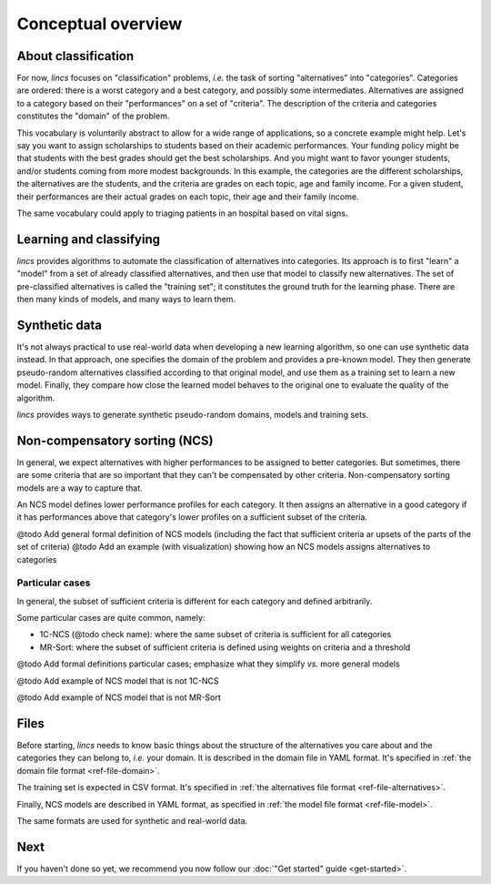 .. Copyright 2023 Vincent Jacques

===================
Conceptual overview
===================


About classification
====================

For now, *lincs* focuses on "classification" problems, *i.e.* the task of sorting "alternatives" into "categories".
Categories are ordered: there is a worst category and a best category, and possibly some intermediates.
Alternatives are assigned to a category based on their "performances" on a set of "criteria".
The description of the criteria and categories constitutes the "domain" of the problem.

This vocabulary is voluntarily abstract to allow for a wide range of applications, so a concrete example might help.
Let's say you want to assign scholarships to students based on their academic performances.
Your funding policy might be that students with the best grades should get the best scholarships.
And you might want to favor younger students, and/or students coming from more modest backgrounds.
In this example, the categories are the different scholarships, the alternatives are the students, and the criteria are grades on each topic, age and family income.
For a given student, their performances are their actual grades on each topic, their age and their family income.

The same vocabulary could apply to triaging patients in an hospital based on vital signs.


Learning and classifying
========================

*lincs* provides algorithms to automate the classification of alternatives into categories.
Its approach is to first "learn" a "model" from a set of already classified alternatives, and then use that model to classify new alternatives.
The set of pre-classified alternatives is called the "training set"; it constitutes the ground truth for the learning phase.
There are then many kinds of models, and many ways to learn them.


Synthetic data
==============

It's not always practical to use real-world data when developing a new learning algorithm, so one can use synthetic data instead.
In that approach, one specifies the domain of the problem and provides a pre-known model.
They then generate pseudo-random alternatives classified according to that original model,
and use them as a training set to learn a new model.
Finally, they compare how close the learned model behaves to the original one to evaluate the quality of the algorithm.

*lincs* provides ways to generate synthetic pseudo-random domains, models and training sets.


Non-compensatory sorting (NCS)
==============================

In general, we expect alternatives with higher performances to be assigned to better categories.
But sometimes, there are some criteria that are so important that they can't be compensated by other criteria.
Non-compensatory sorting models are a way to capture that.

An NCS model defines lower performance profiles for each category.
It then assigns an alternative in a good category if it has performances above that category's lower profiles on a sufficient subset of the criteria.

@todo Add general formal definition of NCS models (including the fact that sufficient criteria ar upsets of the parts of the set of criteria)
@todo Add an example (with visualization) showing how an NCS models assigns alternatives to categories

Particular cases
----------------

In general, the subset of sufficient criteria is different for each category and defined arbitrarily.

Some particular cases are quite common, namely:

- 1C-NCS (@todo check name): where the same subset of criteria is sufficient for all categories
- MR-Sort: where the subset of sufficient criteria is defined using weights on criteria and a threshold

@todo Add formal definitions particular cases; emphasize what they simplify *vs.* more general models

@todo Add example of NCS model that is not 1C-NCS

@todo Add example of NCS model that is not MR-Sort


Files
=====

Before starting, *lincs* needs to know basic things about the structure of the alternatives you care about and the categories they can belong to, *i.e.* your domain.
It is described in the domain file in YAML format.
It's specified in :ref:`the domain file format <ref-file-domain>`.

The training set is expected in CSV format.
It's specified in :ref:`the alternatives file format <ref-file-alternatives>`.

Finally, NCS models are described in YAML format, as specified in :ref:`the model file format <ref-file-model>`.

The same formats are used for synthetic and real-world data.


Next
====

If you haven't done so yet, we recommend you now follow our :doc:`"Get started" guide <get-started>`.

